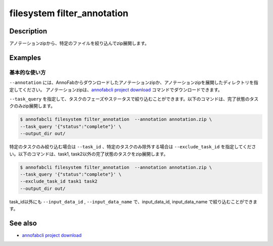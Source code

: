 =================================
filesystem filter_annotation
=================================

Description
=================================
アノテーションzipから、特定のファイルを絞り込んでzip展開します。


Examples
=================================


基本的な使い方
--------------------------

``--annotation`` には、AnnoFabからダウンロードしたアノテーションzipか、アノテーションzipを展開したディレクトリを指定してください。
アノテーションzipは、`annofabcli project download <../project/download.html>`_ コマンドでダウンロードできます。


``--task_query`` を指定して、タスクのフェーズやステータスで絞り込むことができます。以下のコマンドは、完了状態のタスクのみzip展開します。

.. code-block::

    $ annofabcli filesystem filter_annotation  --annotation annotation.zip \
    --task_query '{"status":"complete"}' \
    --output_dir out/


特定のタスクのみ絞り込む場合は ``--task_id`` 、特定のタスクのみ除外する場合は ``--exclude_task_id`` を指定してください。以下のコマンドは、task1, task2以外の完了状態のタスクをzip展開します。

.. code-block::

    $ annofabcli filesystem filter_annotation  --annotation annotation.zip \
    --task_query '{"status":"complete"}' \
    --exclude_task_id task1 task2
    --output_dir out/

task_id以外にも ``--input_data_id`` , ``--input_data_name`` で、input_data_id, input_data_name で絞り込むことができます。


See also
=================================

* `annofabcli project download <../project/download.html>`_

